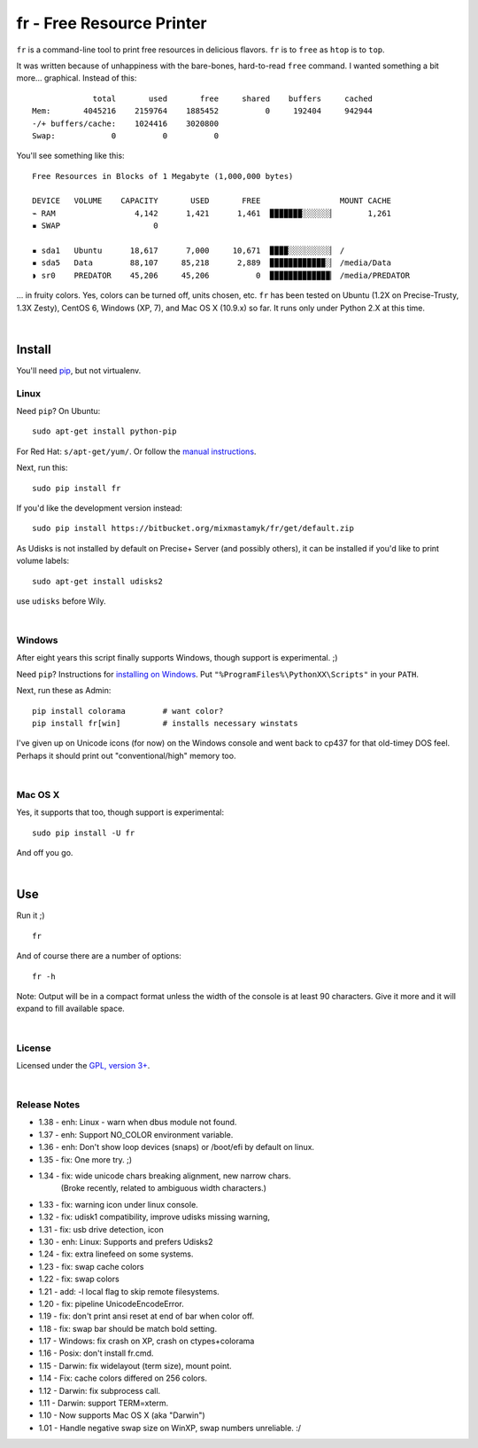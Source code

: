 
fr - Free Resource Printer
==========================

``fr`` is a command-line tool to print free resources in delicious
flavors.
``fr`` is to ``free`` as ``htop`` is to ``top``.

It was written because of unhappiness with the bare-bones, hard-to-read
``free`` command.
I wanted something a bit more... graphical.
Instead of this::

                 total       used       free     shared    buffers     cached
    Mem:       4045216    2159764    1885452          0     192404     942944
    -/+ buffers/cache:    1024416    3020800
    Swap:            0          0          0

You'll see something like this::

    Free Resources in Blocks of 1 Megabyte (1,000,000 bytes)

    DEVICE   VOLUME    CAPACITY       USED       FREE                 MOUNT CACHE
    ⌁ RAM                 4,142      1,421      1,461  ▉▉▉▉▉▉▉░░░░░░▏       1,261
    ▪ SWAP                    0

    ▪ sda1   Ubuntu      18,617      7,000     10,671  ▉▉▉▉░░░░░░░░░▏ /
    ▪ sda5   Data        88,107     85,218      2,889  ▉▉▉▉▉▉▉▉▉▉▉▉░▏ /media/Data
    ◗ sr0    PREDATOR    45,206     45,206          0  ▉▉▉▉▉▉▉▉▉▉▉▉▉▏ /media/PREDATOR


... in fruity colors.
Yes, colors can be turned off, units chosen, etc.
``fr`` has been tested on Ubuntu (1.2X on Precise-Trusty, 1.3X Zesty),
CentOS 6, Windows (XP, 7),
and Mac OS X (10.9.x) so far.
It runs only under Python 2.X at this time.

|

Install
------------

You'll need `pip <http://www.pip-installer.org/en/latest/index.html>`_,
but not virtualenv.

Linux
~~~~~~~~~

Need ``pip``?  On Ubuntu::

    sudo apt-get install python-pip

For Red Hat: ``s/apt-get/yum/``.
Or follow the
`manual instructions <http://stackoverflow.com/a/12234724/450917>`_.

Next, run this::

    sudo pip install fr

If you'd like the development version instead::

    sudo pip install https://bitbucket.org/mixmastamyk/fr/get/default.zip

As Udisks is not installed by default on Precise+ Server (and possibly others),
it can be installed if you'd like to print volume labels::

    sudo apt-get install udisks2

use ``udisks`` before Wily.

|

Windows
~~~~~~~~~

After eight years this script finally supports Windows,
though support is experimental.  ;)

Need ``pip``?
Instructions for
`installing on Windows <http://stackoverflow.com/a/14407505/450917>`_.
Put ``"%ProgramFiles%\PythonXX\Scripts"`` in your ``PATH``.

Next, run these as Admin::

    pip install colorama        # want color?
    pip install fr[win]         # installs necessary winstats

I've given up on Unicode icons (for now) on the Windows console and went back
to cp437 for that old-timey DOS feel.
Perhaps it should print out "conventional/high" memory too.

|

Mac OS X
~~~~~~~~~

Yes, it supports that too, though support is experimental::

    sudo pip install -U fr

And off you go.


|

Use
------------


Run it ;)

::

    fr

And of course there are a number of options::

    fr -h

Note:  Output will be in a compact format unless the width of the console
is at least 90 characters.
Give it more and it will expand to fill available space.

|

License
~~~~~~~~~

Licensed under the `GPL, version 3+ <http://www.gnu.org/licenses/gpl.html>`_.

|

Release Notes
~~~~~~~~~~~~~~~

- 1.38 - enh: Linux - warn when dbus module not found.
- 1.37 - enh: Support NO_COLOR environment variable.
- 1.36 - enh: Don't show loop devices (snaps) or /boot/efi by default on linux.
- 1.35 - fix: One more try.  ;)
- 1.34 - fix: wide unicode chars breaking alignment, new narrow chars.
         (Broke recently, related to ambiguous width characters.)
- 1.33 - fix: warning icon under linux console.
- 1.32 - fix: udisk1 compatibility, improve udisks missing warning,
- 1.31 - fix: usb drive detection, icon
- 1.30 - enh: Linux: Supports and prefers Udisks2
- 1.24 - fix: extra linefeed on some systems.
- 1.23 - fix: swap cache colors
- 1.22 - fix: swap colors
- 1.21 - add: -l local flag to skip remote filesystems.
- 1.20 - fix: pipeline UnicodeEncodeError.
- 1.19 - fix: don't print ansi reset at end of bar when color off.
- 1.18 - fix: swap bar should be match bold setting.
- 1.17 - Windows: fix crash on XP, crash on ctypes+colorama
- 1.16 - Posix: don't install fr.cmd.
- 1.15 - Darwin: fix widelayout (term size), mount point.
- 1.14 - Fix: cache colors differed on 256 colors.
- 1.12 - Darwin: fix subprocess call.
- 1.11 - Darwin: support TERM=xterm.
- 1.10 - Now supports Mac OS X (aka "Darwin")
- 1.01 - Handle negative swap size on WinXP, swap numbers unreliable. :/
